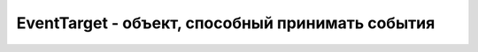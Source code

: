 EventTarget - объект, способный принимать события
=================================================

.. py:class:: EventTarget()


    .. py:function:: addEventListener(string type,function listener,[boolean useCapture])
        
        Ре­ги­ст­ри­ру­ет функ­цию listener в ка­че­ст­ве об­ра­бот­чи­ка со­бы­тий ти­па type. Ар­гу­мент type – стро­ка с име­нем без пре­фик­са «on». Ар­гу­мент useCapture дол­жен иметь зна­че­ние true, ес­ли ре­ги­ст­ри­ру­ет­ся пе­ре­хва­ты­ваю­щий об­ра­бот­чик в  пред­ке эле­мен­та, яв­ляю­ще­го­ся ис­тин­ной це­лью со­бы­тия. Об­ра­ти­те вни­ма­ние, что не­ко­то­рые бро­узе­ры все еще тре­бу­ют пе­ре­да­чи этой функ­ции третье­го ар­гу­мен­та, по­это­му при ре­ги­ст­ра­ции обыч­но­го, не­пе­ре­хва­ты­ваю­ще­го, об­ра­бот­чи­ка в треть­ем ар­гу­мен­те сле­ду­ет пе­ре­да­вать false.

    
    .. py:function:: attachEvent(string type, function listener)
        
        Ре­ги­ст­ри­ру­ет функ­цию listener как об­ра­бот­чик со­бы­тий ти­па type. Об­ра­ти­те вни­ма­ние, что этот ме­тод тре­бу­ет, что­бы имя в ар­гу­мен­те type вклю­ча­ло пре­фикс «on». Для IE

    .. py:function:: detachEvent(string type, function listener)
    
        Этот ме­тод дей­ст­ву­ет как об­рат­ный ме­то­ду attachEvent().

        
    .. py:function:: dispatchEvent(Event event)
        
        От­прав­ля­ет дан­но­му эле­мен­ту ис­кус­ст­вен­ное со­бы­тие event. Что­бы от­пра­вить со­бы­тие, не­об­хо­ди­мо соз­дать но­вый объ­ект Event вы­зо­вом ме­то­да document.create­Event() с име­нем со­бы­тия (та­ким как «Events», в слу­чае про­сто­го со­бы­тия). За­тем ини­циа­ли­зи­ро­вать его ме­то­дом ини­циа­ли­за­ции соз­дан­но­го объ­ек­та Event: для про­стых со­бы­тий – вы­зо­вом ме­то­да initEvent() (см. Event). По­сле это­го от­пра­вить ини­циа­ли­зи­ро­ван­ное со­бы­тие, пе­ре­дав его рас­смат­ри­вае­мо­му ме­то­ду. В со­вре­мен­ных бро­узе­рах ка­ж­дый объ­ект Event име­ет свой­ст­во isTrusted. Для ис­ку­ст­вен­ных со­бы­тий, по­сы­лае­мых про­грамм­но, это свой­ст­во бу­дет иметь зна­че­ние false.

        Раз­лич­ные ти­пы объ­ек­тов со­бы­тий оп­ре­де­ля­ют соб­ст­вен­ные ме­то­ды ини­циа­ли­за­ции. Эти ме­то­ды ред­ко ис­поль­зу­ют­ся на прак­ти­ке, име­ют длин­ные спи­ски ар­гу­мен­тов и не опи­сы­ва­ют­ся в этой кни­ге. Ес­ли вам по­тре­бу­ет­ся соз­дать, ини­циа­ли­зи­ро­вать и  по­слать ис­ку­ст­вен­ное со­бы­тие, бо­лее слож­ное, чем про­стой объ­ект Event, по­ищи­те опи­са­ние со­от­вет­ст­вую­ще­го ме­то­да ини­циа­ли­за­ции в элек­трон­ной до­ку­мен­та­ции.


    .. py:function:: removeEventListener(string type, function listener, [boolean useCapture])
        
        Уда­ля­ет за­ре­ги­ст­ри­ро­ван­ный об­ра­бот­чик listener со­бы­тия. При­ни­ма­ет те же ар­гу­мен­ты, что и ме­тод addEventListener().